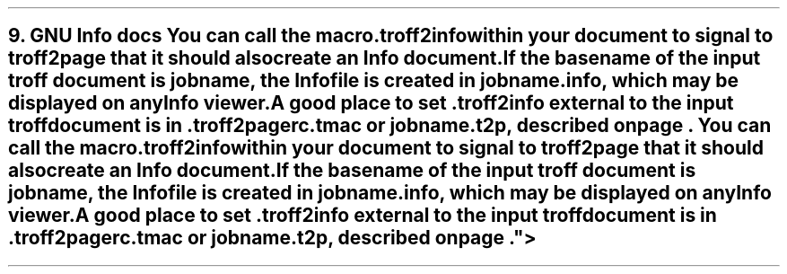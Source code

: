 .SH 1
9. GNU Info docs

.TAG gnuinfo
.IX Info files, generating
.IX troff2info@.troff2info, macro
.IX troff2pagerc@.troff2pagerc.tmac, macro file
You can call the macro

.EX
    .troff2info
.EE

within your document to signal to \fCtroff2page\fP that it should
also create an Info document.

If the basename of the input troff document is \fCjobname\fP, the
Info file is created in \fCjobname.info\fP, which may be
displayed on any Info viewer.

A good place to set \fC.troff2info\fP external to the input troff
document is in \fC.troff2pagerc.tmac\fP or \fCjobname.t2p\fP,
described on page \*[TAG:troff2pagerc].
